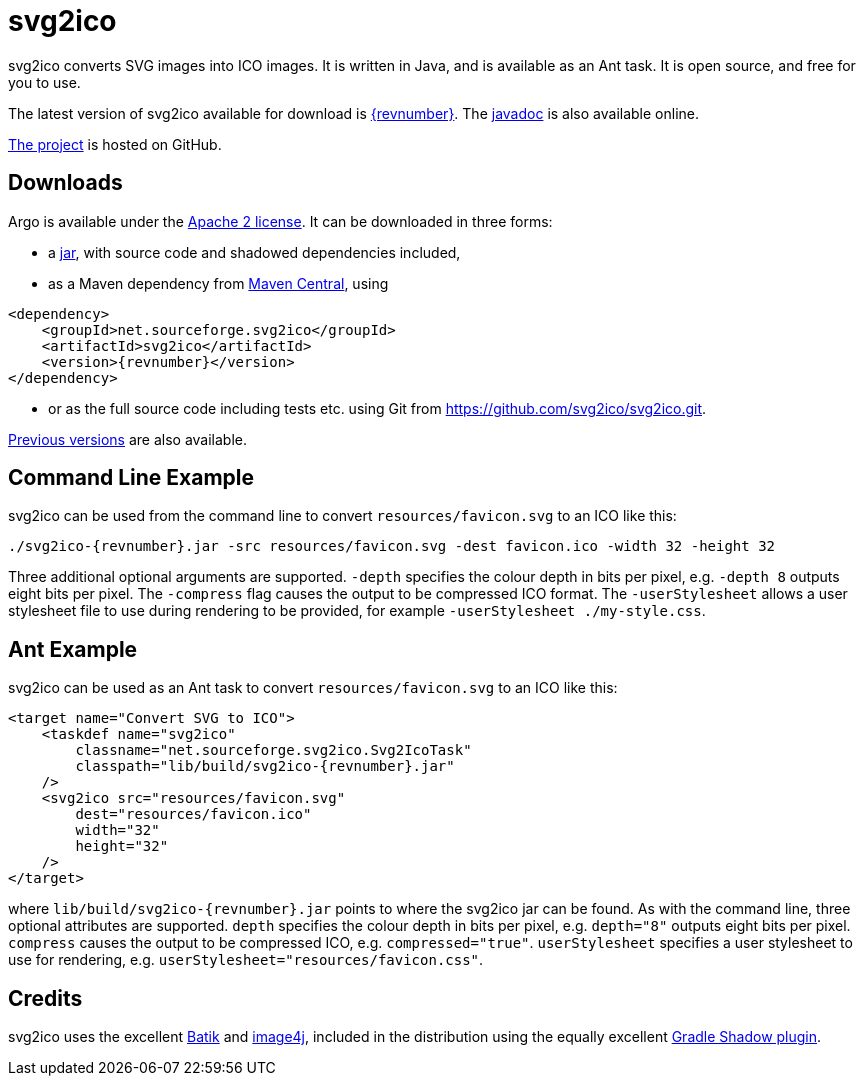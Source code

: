 = svg2ico
:favicon:
:source-highlighter: rouge
:icons: font
:description: svg2ico is a Java library for converting SVG images to ICO images.  It is free to download and use in your project.

svg2ico converts SVG images into ICO images. It is written in Java, and is available as an Ant task. It is open source, and free for you to use.

// suppress inspection "AsciiDocLinkResolve"
The latest version of svg2ico available for download is https://github.com/svg2ico/svg2ico/releases/download/{revnumber}/svg2ico-{revnumber}.jar[{revnumber}]. The link:javadoc[javadoc] is also available online.

https://github.com/svg2ico/svg2ico[The project] is hosted on GitHub.

== Downloads

Argo is available under the https://www.apache.org/licenses/LICENSE-2.0[Apache 2 license]. It can be downloaded in three forms:

- a https://github.com/svg2ico/svg2ico/releases/download/{revnumber}/svg2ico-{revnumber}.jar[jar], with source code and shadowed dependencies included,
- as a Maven dependency from https://central.sonatype.com/artifact/net.sourceforge.svg2ico/svg2ico[Maven Central], using

[source,xml,subs="+attributes"]
----
<dependency>
    <groupId>net.sourceforge.svg2ico</groupId>
    <artifactId>svg2ico</artifactId>
    <version>{revnumber}</version>
</dependency>
----
- or as the full source code including tests etc. using Git from link:https://github.com/svg2ico/svg2ico.git[].

https://central.sonatype.com/artifact/net.sourceforge.svg2ico/svg2ico/versions[Previous versions] are also available.

== Command Line Example

svg2ico can be used from the command line to convert `resources/favicon.svg` to an ICO like this:

[source,,subs="+attributes"]
----
./svg2ico-{revnumber}.jar -src resources/favicon.svg -dest favicon.ico -width 32 -height 32
----
Three additional optional arguments are supported. `-depth` specifies the colour depth in bits per pixel, e.g. `-depth 8` outputs eight bits per pixel. The `-compress` flag causes the output to be compressed ICO format. The `-userStylesheet` allows a user stylesheet file to use during rendering to be provided, for example `-userStylesheet ./my-style.css`.

== Ant Example

svg2ico can be used as an Ant task to convert `resources/favicon.svg` to an ICO like this:

[source,xml,subs="+attributes"]
----
<target name="Convert SVG to ICO">
    <taskdef name="svg2ico"
        classname="net.sourceforge.svg2ico.Svg2IcoTask"
        classpath="lib/build/svg2ico-{revnumber}.jar"
    />
    <svg2ico src="resources/favicon.svg"
        dest="resources/favicon.ico"
        width="32"
        height="32"
    />
</target>
----
where `lib/build/svg2ico-{revnumber}.jar` points to where the svg2ico jar can be found. As with the command line, three optional attributes are supported. `depth` specifies the colour depth in bits per pixel, e.g. `depth="8"` outputs eight bits per pixel. `compress` causes the output to be compressed ICO, e.g. `compressed="true"`. `userStylesheet` specifies a user stylesheet to use for rendering, e.g. `userStylesheet="resources/favicon.css"`.

== Credits
svg2ico uses the excellent https://xmlgraphics.apache.org/batik/[Batik] and https://image4j.sourceforge.net/[image4j], included in the distribution using the equally excellent https://github.com/johnrengelman/shadow[Gradle Shadow plugin].